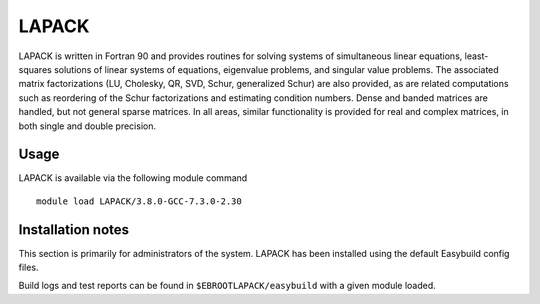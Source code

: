 .. _lapack_bessemer:

LAPACK
======
LAPACK is written in Fortran 90 and provides routines for solving systems of simultaneous linear equations, least-squares solutions of linear systems of equations, eigenvalue problems, and singular value problems. The associated matrix factorizations (LU, Cholesky, QR, SVD, Schur, generalized Schur) are also provided, as are related computations such as reordering of the Schur factorizations and estimating condition numbers. Dense and banded matrices are handled, but not general sparse matrices. In all areas, similar functionality is provided for real and complex matrices, in both single and double precision.

Usage
-----
LAPACK is available via the following module command ::

    module load LAPACK/3.8.0-GCC-7.3.0-2.30

Installation notes
------------------
This section is primarily for administrators of the system. LAPACK has been installed using the default Easybuild config files.

Build logs and test reports can be found in ``$EBROOTLAPACK/easybuild`` with a given module loaded.
